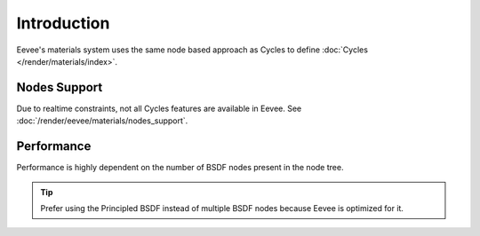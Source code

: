 
************
Introduction
************

Eevee's materials system uses the same node based approach as Cycles to define :doc:`Cycles </render/materials/index>`.


Nodes Support
=============

Due to realtime constraints, not all Cycles features are available in Eevee.
See :doc:`/render/eevee/materials/nodes_support`.


Performance
===========

Performance is highly dependent on the number of BSDF nodes present in the node tree.

.. tip::

   Prefer using the Principled BSDF instead of multiple BSDF nodes because Eevee is optimized for it.


.. seealso:: :ref:`Limitations <eevee-limitations-materials>`.
